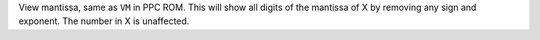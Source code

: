 .. index:: VMANT

.. object:: VMANT

View mantissa, same as ``VM`` in PPC ROM. This will show all digits
of the mantissa of X by removing any sign and exponent. The number
in X is unaffected.
